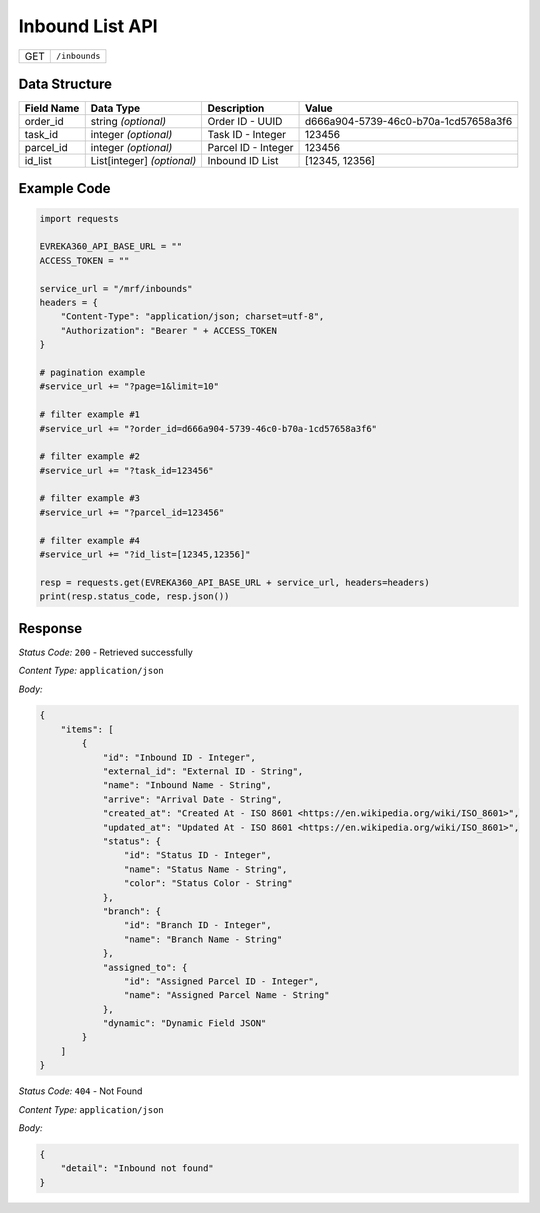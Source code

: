 .. raw:: pdf

   PageBreak

Inbound List API
-----------------------------------

.. table::

   +-------------------+--------------------------------------------+
   | GET               | ``/inbounds``                              |
   +-------------------+--------------------------------------------+

Data Structure
^^^^^^^^^^^^^^^^^
.. table::

   +-------------------------+--------------------------------------------------------------+---------------------------------------------------+-------------------------------------------------------+
   | Field Name              | Data Type                                                    | Description                                       | Value                                                 |
   +=========================+==============================================================+===================================================+=======================================================+
   | order_id                | string *(optional)*                                          | Order ID - UUID                                   | d666a904-5739-46c0-b70a-1cd57658a3f6                  |
   +-------------------------+--------------------------------------------------------------+---------------------------------------------------+-------------------------------------------------------+
   | task_id                 | integer *(optional)*                                         | Task ID - Integer                                 | 123456                                                |
   +-------------------------+--------------------------------------------------------------+---------------------------------------------------+-------------------------------------------------------+
   | parcel_id               | integer *(optional)*                                         | Parcel ID - Integer                               | 123456                                                |
   +-------------------------+--------------------------------------------------------------+---------------------------------------------------+-------------------------------------------------------+
   | id_list                 | List[integer] *(optional)*                                   | Inbound ID List                                   | [12345, 12356]                                        |
   +-------------------------+--------------------------------------------------------------+---------------------------------------------------+-------------------------------------------------------+
  

Example Code
^^^^^^^^^^^^^^^^^

.. code-block:: python

    import requests

    EVREKA360_API_BASE_URL = ""
    ACCESS_TOKEN = ""

    service_url = "/mrf/inbounds"
    headers = {
        "Content-Type": "application/json; charset=utf-8", 
        "Authorization": "Bearer " + ACCESS_TOKEN
    }

    # pagination example
    #service_url += "?page=1&limit=10"

    # filter example #1
    #service_url += "?order_id=d666a904-5739-46c0-b70a-1cd57658a3f6"

    # filter example #2
    #service_url += "?task_id=123456"

    # filter example #3
    #service_url += "?parcel_id=123456"

    # filter example #4
    #service_url += "?id_list=[12345,12356]"

    resp = requests.get(EVREKA360_API_BASE_URL + service_url, headers=headers)
    print(resp.status_code, resp.json())


Response
^^^^^^^^^^^^^^^^^

*Status Code:* ``200`` - Retrieved successfully

*Content Type:* ``application/json``

*Body:*

.. code-block:: json 

    {
        "items": [
            {
                "id": "Inbound ID - Integer",
                "external_id": "External ID - String",
                "name": "Inbound Name - String",
                "arrive": "Arrival Date - String",
                "created_at": "Created At - ISO 8601 <https://en.wikipedia.org/wiki/ISO_8601>",
                "updated_at": "Updated At - ISO 8601 <https://en.wikipedia.org/wiki/ISO_8601>",
                "status": {
                    "id": "Status ID - Integer",
                    "name": "Status Name - String",
                    "color": "Status Color - String"
                },
                "branch": {
                    "id": "Branch ID - Integer",
                    "name": "Branch Name - String"
                },
                "assigned_to": {
                    "id": "Assigned Parcel ID - Integer",
                    "name": "Assigned Parcel Name - String"
                },
                "dynamic": "Dynamic Field JSON"
            }
        ]
    }

*Status Code:* ``404`` - Not Found

*Content Type:* ``application/json``

*Body:*

.. code-block:: json

    {
        "detail": "Inbound not found"
    }

